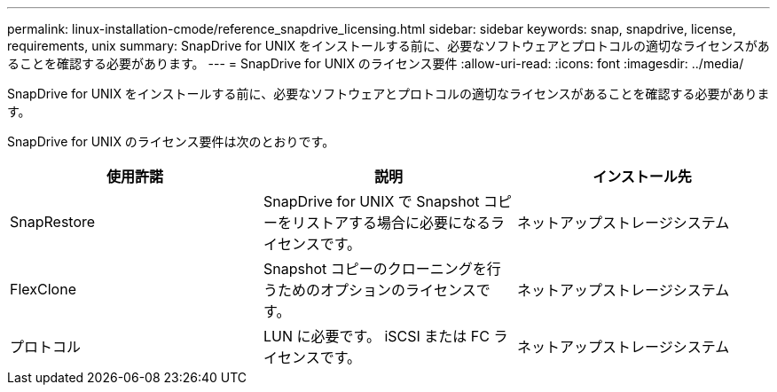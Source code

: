 ---
permalink: linux-installation-cmode/reference_snapdrive_licensing.html 
sidebar: sidebar 
keywords: snap, snapdrive, license, requirements, unix 
summary: SnapDrive for UNIX をインストールする前に、必要なソフトウェアとプロトコルの適切なライセンスがあることを確認する必要があります。 
---
= SnapDrive for UNIX のライセンス要件
:allow-uri-read: 
:icons: font
:imagesdir: ../media/


[role="lead"]
SnapDrive for UNIX をインストールする前に、必要なソフトウェアとプロトコルの適切なライセンスがあることを確認する必要があります。

SnapDrive for UNIX のライセンス要件は次のとおりです。

|===
| 使用許諾 | 説明 | インストール先 


 a| 
SnapRestore
 a| 
SnapDrive for UNIX で Snapshot コピーをリストアする場合に必要になるライセンスです。
 a| 
ネットアップストレージシステム



 a| 
FlexClone
 a| 
Snapshot コピーのクローニングを行うためのオプションのライセンスです。
 a| 
ネットアップストレージシステム



 a| 
プロトコル
 a| 
LUN に必要です。 iSCSI または FC ライセンスです。
 a| 
ネットアップストレージシステム

|===